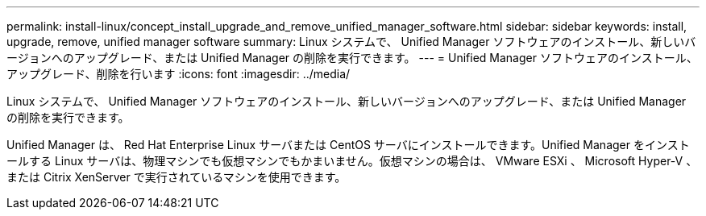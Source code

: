 ---
permalink: install-linux/concept_install_upgrade_and_remove_unified_manager_software.html 
sidebar: sidebar 
keywords: install, upgrade, remove, unified manager software 
summary: Linux システムで、 Unified Manager ソフトウェアのインストール、新しいバージョンへのアップグレード、または Unified Manager の削除を実行できます。 
---
= Unified Manager ソフトウェアのインストール、アップグレード、削除を行います
:icons: font
:imagesdir: ../media/


[role="lead"]
Linux システムで、 Unified Manager ソフトウェアのインストール、新しいバージョンへのアップグレード、または Unified Manager の削除を実行できます。

Unified Manager は、 Red Hat Enterprise Linux サーバまたは CentOS サーバにインストールできます。Unified Manager をインストールする Linux サーバは、物理マシンでも仮想マシンでもかまいません。仮想マシンの場合は、 VMware ESXi 、 Microsoft Hyper-V 、または Citrix XenServer で実行されているマシンを使用できます。
